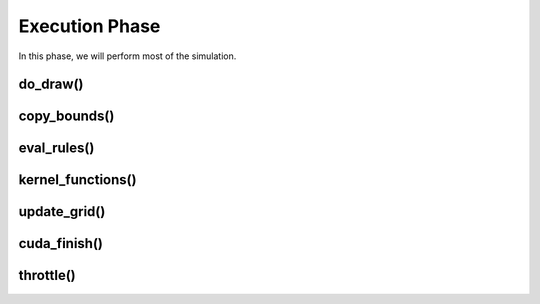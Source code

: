 ***************
Execution Phase
***************

In this phase, we will perform most of the simulation.

do_draw()
#########

copy_bounds()
#############

eval_rules()
############

kernel_functions()
##################

update_grid()
#############

cuda_finish()
#############

throttle()
##########